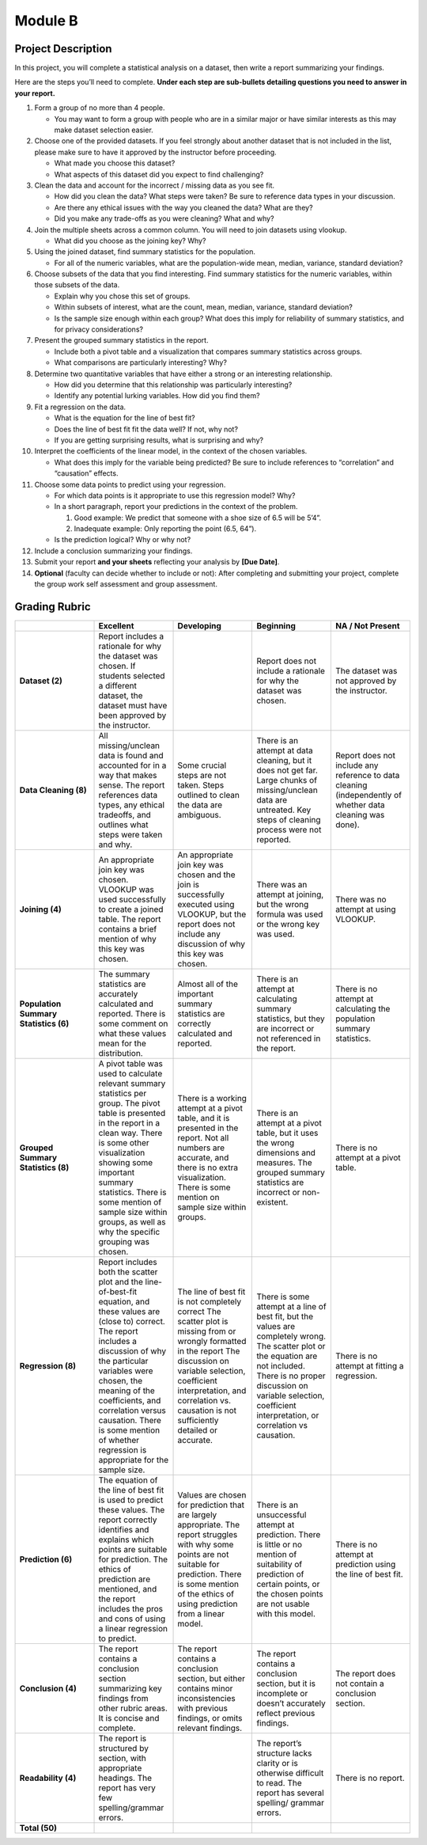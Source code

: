 .. Copyright (C)  Google, Runestone Interactive LLC
   This work is licensed under the Creative Commons Attribution-ShareAlike 4.0
   International License. To view a copy of this license, visit
   http://creativecommons.org/licenses/by-sa/4.0/.


Module B
========

Project Description
-------------------

In this project, you will complete a statistical analysis on a dataset, then
write a report summarizing your findings.

Here are the steps you’ll need to complete. **Under each step are sub-bullets
detailing questions you need to answer in your report.**

1.  Form a group of no more than 4 people.

    -   You may want to form a group with people who are in a similar major or
        have similar interests as this may make dataset selection easier.

2.  Choose one of the provided datasets. If you feel strongly about another
    dataset that is not included in the list, please make sure to have it
    approved by the instructor before proceeding.

    -   What made you choose this dataset?
    -   What aspects of this dataset did you expect to find challenging?

3.  Clean the data and account for the incorrect / missing data as you see fit.

    -   How did you clean the data? What steps were taken? Be sure to reference
        data types in your discussion.
    -   Are there any ethical issues with the way you cleaned the data? What are
        they?
    -   Did you make any trade-offs as you were cleaning? What and why?

4.  Join the multiple sheets across a common column. You will need to join
    datasets using vlookup.

    -   What did you choose as the joining key? Why?

5.  Using the joined dataset, find summary statistics for the population.

    -   For all of the numeric variables, what are the population-wide mean,
        median, variance, standard deviation?

6.  Choose subsets of the data that you find interesting. Find summary
    statistics for the numeric variables, within those subsets of the data.

    -   Explain why you chose this set of groups.
    -   Within subsets of interest, what are the count, mean, median, variance,
        standard deviation?
    -   Is the sample size enough within each group? What does this imply for
        reliability of summary statistics, and for privacy considerations?

7.  Present the grouped summary statistics in the report.

    -   Include both a pivot table and a visualization that compares summary
        statistics across groups.
    -   What comparisons are particularly interesting? Why?

8.  Determine two quantitative variables that have either a strong or an
    interesting relationship.

    -   How did you determine that this relationship was particularly
        interesting?
    -   Identify any potential lurking variables. How did you find them?

9.  Fit a regression on the data.

    -   What is the equation for the line of best fit?
    -   Does the line of best fit fit the data well? If not, why not?
    -   If you are getting surprising results, what is surprising and why?

10. Interpret the coefficients of the linear model, in the context of the chosen
    variables.

    -   What does this imply for the variable being predicted? Be sure to
        include references to “correlation” and “causation” effects.

11. Choose some data points to predict using your regression.

    -   For which data points is it appropriate to use this regression model?
        Why?
    -   In a short paragraph, report your predictions in the context of the
        problem.

        1.  Good example: We predict that someone with a shoe size of 6.5 will
            be 5’4”.
        2.  Inadequate example: Only reporting the point (6.5, 64”).

    -   Is the prediction logical? Why or why not?

12. Include a conclusion summarizing your findings.

13. Submit your report **and your sheets** reflecting your analysis by **[Due
    Date]**.

14. **Optional** (faculty can decide whether to include or not): After
    completing and submitting your project, complete the group work self
    assessment and group assessment.


Grading Rubric
--------------

.. list-table::
   :widths: 20 20 20 20 20
   :header-rows: 1
   :stub-columns: 1
   :align: left

   * -
     - **Excellent**
     - **Developing**
     - **Beginning**
     - **NA / Not Present**

   * - **Dataset (2)**
     - Report includes a rationale for why the dataset was chosen. If students
       selected a different dataset, the dataset must have been approved by the
       instructor.
     -
     - Report does not include a rationale for why the dataset was chosen.
     - The dataset was not approved by the instructor.

   * - **Data Cleaning (8)**
     - All missing/unclean data is found and accounted for in a way that makes
       sense. The report references data types, any ethical tradeoffs, and
       outlines what steps were taken and why.
     - Some crucial steps are not taken. Steps outlined to clean the data are
       ambiguous.
     - There is an attempt at data cleaning, but it does not get far. Large
       chunks of missing/unclean data are untreated. Key steps of cleaning
       process were not reported.
     - Report does not include any reference to data cleaning (independently of
       whether data cleaning was done).

   * - **Joining (4)**
     - An appropriate join key was chosen. VLOOKUP was used successfully to
       create a joined table. The report contains a brief mention of why this
       key was chosen.
     - An appropriate join key was chosen and the join is successfully executed
       using VLOOKUP, but the report does not include any discussion of why this
       key was chosen.
     - There was an attempt at joining, but the wrong formula was used or the
       wrong key was used.
     - There was no attempt at using VLOOKUP.

   * - **Population Summary Statistics (6)**
     - The summary statistics are accurately calculated and reported. There is
       some comment on what these values mean for the distribution.
     - Almost all of the important summary statistics are correctly calculated
       and reported.
     - There is an attempt at calculating summary statistics, but they are
       incorrect or not referenced in the report.
     - There is no attempt at calculating the population summary statistics.

   * - **Grouped Summary Statistics (8)**
     - A pivot table was used to calculate relevant summary statistics per
       group. The pivot table is presented in the report in a clean way.
       There is some other visualization showing some important summary
       statistics. There is some mention of sample size within groups, as well
       as why the specific grouping was chosen.
     - There is a working attempt at a pivot table, and it is presented in the
       report. Not all numbers are accurate, and there is no extra
       visualization. There is some mention on sample size within groups.
     - There is an attempt at a pivot table, but it uses the wrong dimensions
       and measures. The grouped summary statistics are incorrect or
       non-existent.
     - There is no attempt at a pivot table.

   * - **Regression (8)**
     - Report includes both the scatter plot and the line-of-best-fit equation,
       and these values are (close to) correct. The report includes a discussion
       of  why the particular variables were chosen, the meaning of the
       coefficients, and correlation versus causation. There is some mention of
       whether regression is appropriate for the sample size.
     - The line of best fit is not completely correct The scatter plot is
       missing from or wrongly formatted in the report The discussion on
       variable selection, coefficient interpretation, and correlation vs.
       causation is not sufficiently detailed or accurate.
     - There is some attempt at a line of best fit, but the values are
       completely wrong. The scatter plot or the equation are not included.
       There is no proper discussion on variable selection, coefficient
       interpretation, or correlation vs causation.
     - There is no attempt at fitting a regression.

   * - **Prediction (6)**
     - The equation of the line of best fit is used to predict these values. The
       report correctly identifies and explains which points are suitable for
       prediction. The ethics of prediction are mentioned, and the report
       includes the pros and cons of using a linear regression to predict.
     - Values are chosen for prediction that are largely appropriate. The report
       struggles with why some points are not suitable for prediction.  There is
       some mention of the ethics of using prediction from a linear model.
     - There is an unsuccessful attempt at prediction. There is little or no
       mention of suitability of prediction of certain points, or the chosen
       points are not usable with this model.
     - There is no attempt at prediction using the line of best fit.

   * - **Conclusion (4)**
     - The report contains a conclusion section summarizing key findings from
       other rubric areas. It is concise and complete.
     - The report contains a conclusion section, but either contains minor
       inconsistencies with previous findings, or omits relevant findings.
     - The report contains a conclusion section, but it is incomplete or doesn’t
       accurately reflect previous findings.
     - The report does not contain a conclusion section.

   * - **Readability (4)**
     - The report is structured by section, with appropriate headings. The
       report has very few spelling/grammar errors.
     -
     - The report’s structure lacks clarity or is otherwise difficult to read.
       The report has several spelling/ grammar errors.
     - There is no report.

   * - **Total (50)**
     -
     -
     -
     -